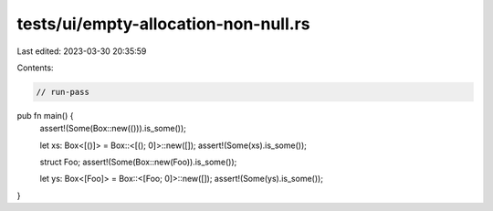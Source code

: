 tests/ui/empty-allocation-non-null.rs
=====================================

Last edited: 2023-03-30 20:35:59

Contents:

.. code-block:: rs

    // run-pass

pub fn main() {
    assert!(Some(Box::new(())).is_some());

    let xs: Box<[()]> = Box::<[(); 0]>::new([]);
    assert!(Some(xs).is_some());

    struct Foo;
    assert!(Some(Box::new(Foo)).is_some());

    let ys: Box<[Foo]> = Box::<[Foo; 0]>::new([]);
    assert!(Some(ys).is_some());
}



